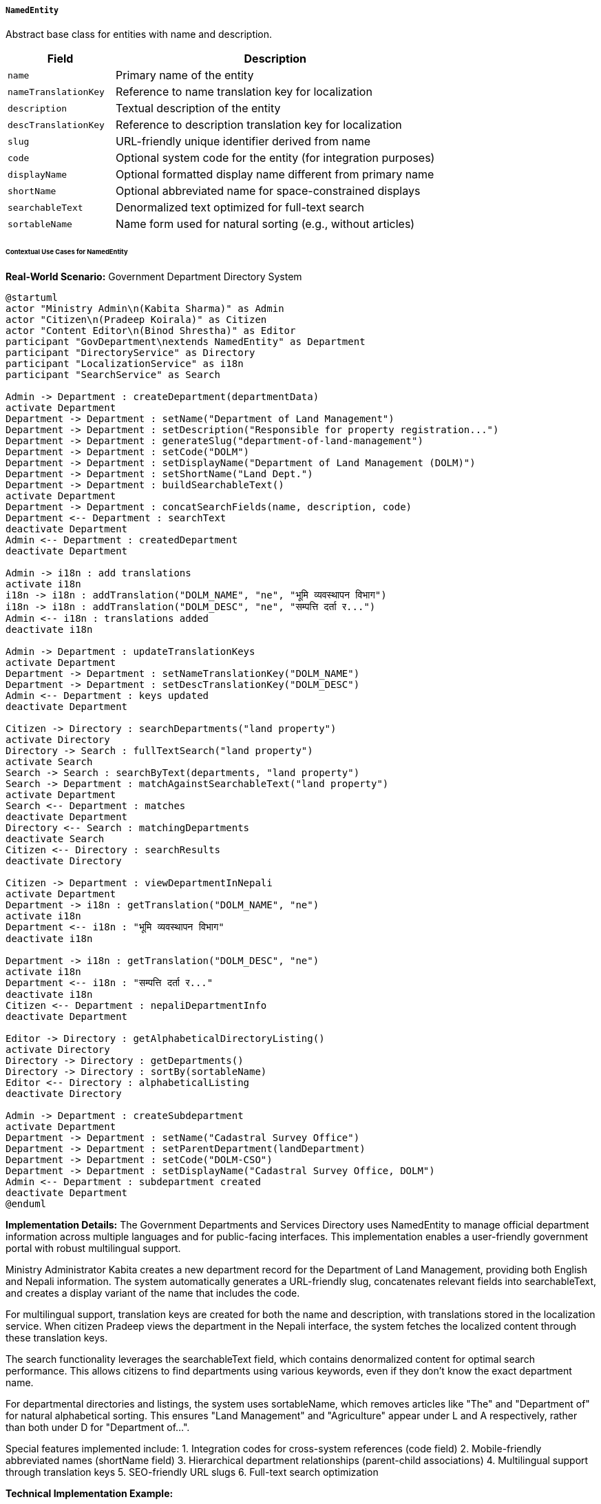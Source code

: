 ===== `NamedEntity`
Abstract base class for entities with name and description.

[cols="1,3", options="header"]
|===
| Field                | Description
| `name`               | Primary name of the entity
| `nameTranslationKey` | Reference to name translation key for localization
| `description`        | Textual description of the entity
| `descTranslationKey` | Reference to description translation key for localization
| `slug`               | URL-friendly unique identifier derived from name
| `code`               | Optional system code for the entity (for integration purposes)
| `displayName`        | Optional formatted display name different from primary name
| `shortName`          | Optional abbreviated name for space-constrained displays
| `searchableText`     | Denormalized text optimized for full-text search
| `sortableName`       | Name form used for natural sorting (e.g., without articles)
|===

====== Contextual Use Cases for NamedEntity

*Real-World Scenario:* Government Department Directory System

[plantuml]
----
@startuml
actor "Ministry Admin\n(Kabita Sharma)" as Admin
actor "Citizen\n(Pradeep Koirala)" as Citizen
actor "Content Editor\n(Binod Shrestha)" as Editor
participant "GovDepartment\nextends NamedEntity" as Department
participant "DirectoryService" as Directory
participant "LocalizationService" as i18n
participant "SearchService" as Search

Admin -> Department : createDepartment(departmentData)
activate Department
Department -> Department : setName("Department of Land Management")
Department -> Department : setDescription("Responsible for property registration...")
Department -> Department : generateSlug("department-of-land-management")
Department -> Department : setCode("DOLM")
Department -> Department : setDisplayName("Department of Land Management (DOLM)")
Department -> Department : setShortName("Land Dept.")
Department -> Department : buildSearchableText()
activate Department
Department -> Department : concatSearchFields(name, description, code)
Department <-- Department : searchText
deactivate Department
Admin <-- Department : createdDepartment
deactivate Department

Admin -> i18n : add translations
activate i18n
i18n -> i18n : addTranslation("DOLM_NAME", "ne", "भूमि व्यवस्थापन विभाग")
i18n -> i18n : addTranslation("DOLM_DESC", "ne", "सम्पत्ति दर्ता र...")
Admin <-- i18n : translations added
deactivate i18n

Admin -> Department : updateTranslationKeys
activate Department
Department -> Department : setNameTranslationKey("DOLM_NAME")
Department -> Department : setDescTranslationKey("DOLM_DESC")
Admin <-- Department : keys updated
deactivate Department

Citizen -> Directory : searchDepartments("land property")
activate Directory
Directory -> Search : fullTextSearch("land property")
activate Search
Search -> Search : searchByText(departments, "land property")
Search -> Department : matchAgainstSearchableText("land property")
activate Department
Search <-- Department : matches
deactivate Department
Directory <-- Search : matchingDepartments
deactivate Search
Citizen <-- Directory : searchResults
deactivate Directory

Citizen -> Department : viewDepartmentInNepali
activate Department
Department -> i18n : getTranslation("DOLM_NAME", "ne")
activate i18n
Department <-- i18n : "भूमि व्यवस्थापन विभाग"
deactivate i18n

Department -> i18n : getTranslation("DOLM_DESC", "ne")
activate i18n
Department <-- i18n : "सम्पत्ति दर्ता र..."
deactivate i18n
Citizen <-- Department : nepaliDepartmentInfo
deactivate Department

Editor -> Directory : getAlphabeticalDirectoryListing()
activate Directory
Directory -> Directory : getDepartments()
Directory -> Directory : sortBy(sortableName)
Editor <-- Directory : alphabeticalListing
deactivate Directory

Admin -> Department : createSubdepartment
activate Department
Department -> Department : setName("Cadastral Survey Office")
Department -> Department : setParentDepartment(landDepartment)
Department -> Department : setCode("DOLM-CSO")
Department -> Department : setDisplayName("Cadastral Survey Office, DOLM")
Admin <-- Department : subdepartment created
deactivate Department
@enduml
----

*Implementation Details:*
The Government Departments and Services Directory uses NamedEntity to manage official department information across multiple languages and for public-facing interfaces. This implementation enables a user-friendly government portal with robust multilingual support.

Ministry Administrator Kabita creates a new department record for the Department of Land Management, providing both English and Nepali information. The system automatically generates a URL-friendly slug, concatenates relevant fields into searchableText, and creates a display variant of the name that includes the code.

For multilingual support, translation keys are created for both the name and description, with translations stored in the localization service. When citizen Pradeep views the department in the Nepali interface, the system fetches the localized content through these translation keys.

The search functionality leverages the searchableText field, which contains denormalized content for optimal search performance. This allows citizens to find departments using various keywords, even if they don't know the exact department name.

For departmental directories and listings, the system uses sortableName, which removes articles like "The" and "Department of" for natural alphabetical sorting. This ensures "Land Management" and "Agriculture" appear under L and A respectively, rather than both under D for "Department of...".

Special features implemented include:
1. Integration codes for cross-system references (code field)
2. Mobile-friendly abbreviated names (shortName field)
3. Hierarchical department relationships (parent-child associations)
4. Multilingual support through translation keys
5. SEO-friendly URL slugs
6. Full-text search optimization

*Technical Implementation Example:*
```kotlin
abstract class NamedEntity : BaseEntity() {
    @Column(nullable = false)
    var name: String = ""
    
    var nameTranslationKey: String? = null
    
    @Column(length = 1000)
    var description: String? = null
    
    var descTranslationKey: String? = null
    
    @Column(unique = true)
    var slug: String = ""
    
    var code: String? = null
    
    var displayName: String? = null
    
    var shortName: String? = null
    
    @Column(length = 2000)
    var searchableText: String? = null
    
    var sortableName: String? = null
    
    @PrePersist
    @PreUpdate
    fun prepareEntity() {
        if (slug.isEmpty()) {
            slug = generateSlug(name)
        }
        
        if (sortableName == null) {
            sortableName = generateSortableName(name)
        }
        
        if (searchableText == null) {
            searchableText = buildSearchableText()
        }
    }
    
    private fun generateSlug(input: String): String {
        return input.toLowerCase()
            .replace(Regex("[^a-z0-9\\s-]"), "")
            .replace(Regex("\\s+"), "-")
    }
    
    private fun generateSortableName(input: String): String {
        return input.replace(Regex("^(The|A|An|Department of|Ministry of)\\s+"), "")
            .trim()
    }
    
    private fun buildSearchableText(): String {
        val parts = mutableListOf<String>()
        parts.add(name)
        description?.let { parts.add(it) }
        code?.let { parts.add(it) }
        displayName?.let { parts.add(it) }
        shortName?.let { parts.add(it) }
        return parts.joinToString(" ")
    }
}
```
